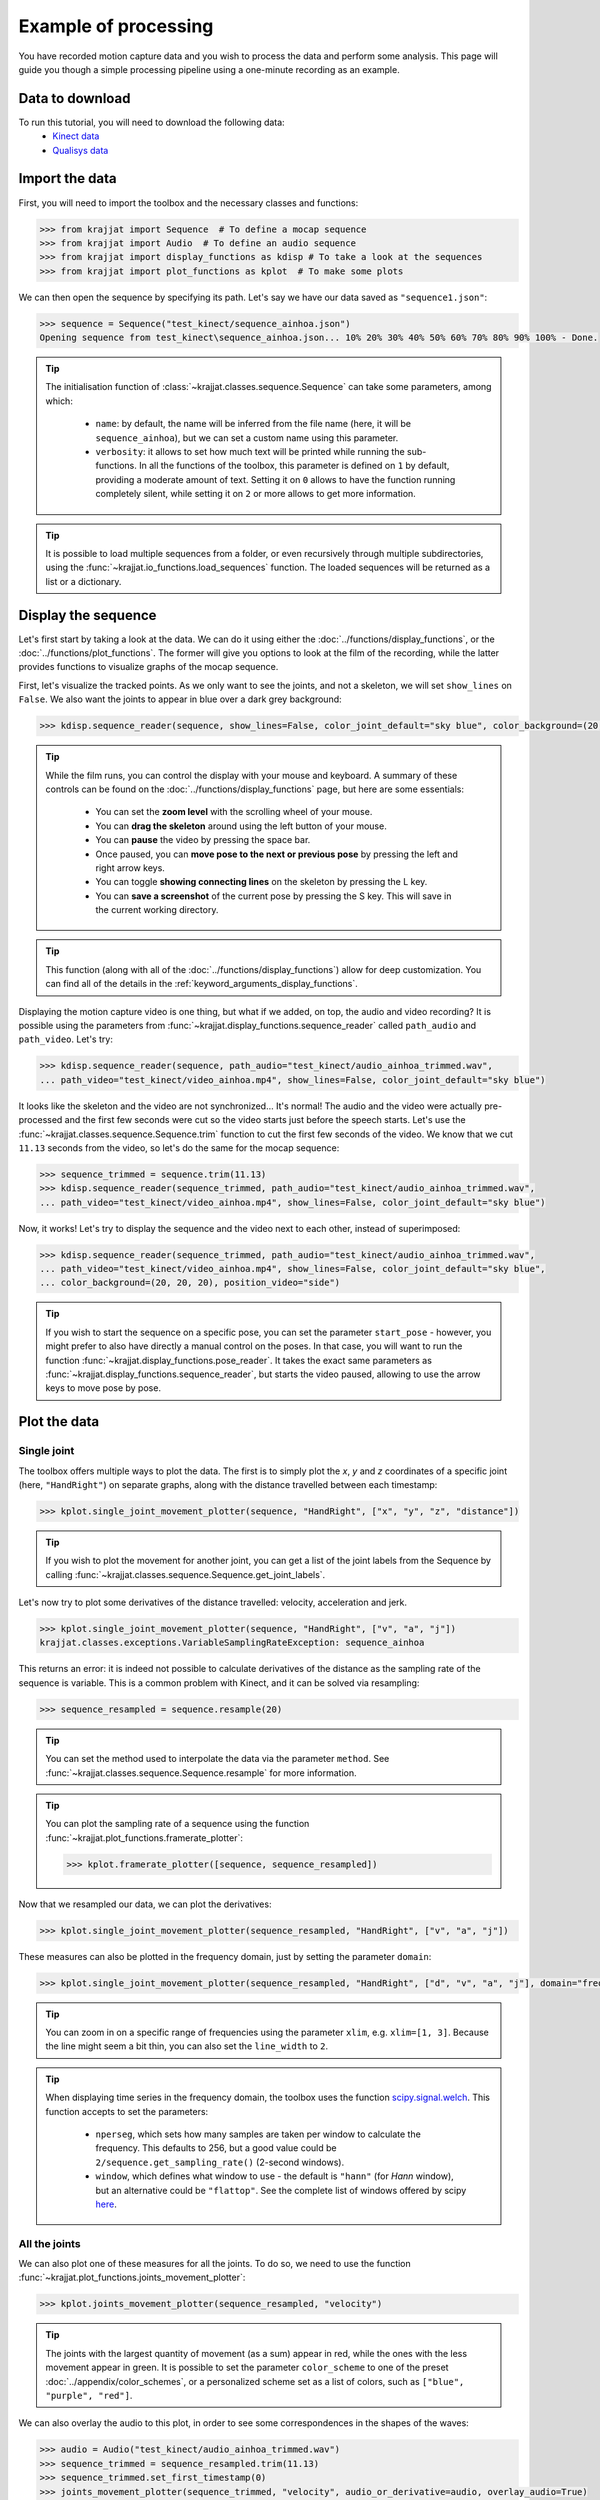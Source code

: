 Example of processing
=====================

You have recorded motion capture data and you wish to process the data and perform some analysis. This page will
guide you though a simple processing pipeline using a one-minute recording as an example.

Data to download
----------------
To run this tutorial, you will need to download the following data:
    * `Kinect data <https://github.com/RomainPastureau/Krajjat/tree/main/example/test_kinect>`_
    * `Qualisys data <https://github.com/RomainPastureau/Krajjat/tree/main/example/test_qualisys>`_

Import the data
---------------
First, you will need to import the toolbox and the necessary classes and functions:

.. code-block:: python

    >>> from krajjat import Sequence  # To define a mocap sequence
    >>> from krajjat import Audio  # To define an audio sequence
    >>> from krajjat import display_functions as kdisp # To take a look at the sequences
    >>> from krajjat import plot_functions as kplot  # To make some plots

We can then open the sequence by specifying its path. Let's say we have our data saved as ``"sequence1.json"``:

.. code-block:: python

    >>> sequence = Sequence("test_kinect/sequence_ainhoa.json")
    Opening sequence from test_kinect\sequence_ainhoa.json... 10% 20% 30% 40% 50% 60% 70% 80% 90% 100% - Done.

.. tip::
    The initialisation function of :class:`~krajjat.classes.sequence.Sequence` can take some parameters, among which:

        • ``name``: by default, the name will be inferred from the file name (here, it will be ``sequence_ainhoa``),
          but we can set a custom name using this parameter.
        • ``verbosity``: it allows to set how much text will be printed while running the sub-functions. In all
          the functions of the toolbox, this parameter is defined on ``1`` by default, providing a moderate amount
          of text. Setting it on ``0`` allows to have the function running completely silent, while setting it on
          ``2`` or more allows to get more information.

.. tip::
    It is possible to load multiple sequences from a folder, or even recursively through multiple subdirectories,
    using the :func:`~krajjat.io_functions.load_sequences` function. The loaded sequences will be returned as a list or
    a dictionary.

Display the sequence
--------------------

Let's first start by taking a look at the data. We can do it using either the :doc:`../functions/display_functions`,
or the :doc:`../functions/plot_functions`. The former will give you options to look at the film of the recording,
while the latter provides functions to visualize graphs of the mocap sequence.

First, let's visualize the tracked points. As we only want to see the joints, and not a skeleton, we will set
``show_lines`` on ``False``. We also want the joints to appear in blue over a dark grey background:

.. code-block:: python

    >>> kdisp.sequence_reader(sequence, show_lines=False, color_joint_default="sky blue", color_background=(20, 20, 20))

.. tip::
    While the film runs, you can control the display with your mouse and keyboard. A summary of these controls can
    be found on the :doc:`../functions/display_functions` page, but here are some essentials:

        • You can set the **zoom level** with the scrolling wheel of your mouse.
        • You can **drag the skeleton** around using the left button of your mouse.
        • You can **pause** the video by pressing the space bar.
        • Once paused, you can **move pose to the next or previous pose** by pressing the left and right arrow keys.
        • You can toggle **showing connecting lines** on the skeleton by pressing the L key.
        • You can **save a screenshot** of the current pose by pressing the S key. This will save in the current working
          directory.

.. tip::
    This function (along with all of the :doc:`../functions/display_functions`) allow for deep customization. You can
    find all of the details in the :ref:`keyword_arguments_display_functions`.

Displaying the motion capture video is one thing, but what if we added, on top, the audio and video recording?
It is possible using the parameters from :func:`~krajjat.display_functions.sequence_reader` called ``path_audio`` and
``path_video``. Let's try:

.. code-block:: python

    >>> kdisp.sequence_reader(sequence, path_audio="test_kinect/audio_ainhoa_trimmed.wav",
    ... path_video="test_kinect/video_ainhoa.mp4", show_lines=False, color_joint_default="sky blue")

It looks like the skeleton and the video are not synchronized... It's normal! The audio and the video were
actually pre-processed and the first few seconds were cut so the video starts just before the speech starts. Let's
use the :func:`~krajjat.classes.sequence.Sequence.trim` function to cut the first few seconds of the video. We know that
we cut ``11.13`` seconds from the video, so let's do the same for the mocap sequence:

.. code-block:: python

    >>> sequence_trimmed = sequence.trim(11.13)
    >>> kdisp.sequence_reader(sequence_trimmed, path_audio="test_kinect/audio_ainhoa_trimmed.wav",
    ... path_video="test_kinect/video_ainhoa.mp4", show_lines=False, color_joint_default="sky blue")

Now, it works! Let's try to display the sequence and the video next to each other, instead of superimposed:

.. code-block:: python

    >>> kdisp.sequence_reader(sequence_trimmed, path_audio="test_kinect/audio_ainhoa_trimmed.wav",
    ... path_video="test_kinect/video_ainhoa.mp4", show_lines=False, color_joint_default="sky blue",
    ... color_background=(20, 20, 20), position_video="side")

.. tip::
    If you wish to start the sequence on a specific pose, you can set the parameter ``start_pose`` -
    however, you might prefer to also have directly a manual control on the poses. In that case,
    you will want to run the function :func:`~krajjat.display_functions.pose_reader`. It takes the exact same
    parameters as :func:`~krajjat.display_functions.sequence_reader`, but starts the video paused, allowing to
    use the arrow keys to move pose by pose.

Plot the data
-------------

Single joint
^^^^^^^^^^^^
The toolbox offers multiple ways to plot the data. The first is to simply plot the `x`, `y` and `z` coordinates
of a specific joint (here, ``"HandRight"``) on separate graphs, along with the distance travelled between each
timestamp:

.. code-block:: python

    >>> kplot.single_joint_movement_plotter(sequence, "HandRight", ["x", "y", "z", "distance"])

.. tip::
    If you wish to plot the movement for another joint, you can get a list of the joint labels from
    the Sequence by calling :func:`~krajjat.classes.sequence.Sequence.get_joint_labels`.

Let's now try to plot some derivatives of the distance travelled: velocity, acceleration and jerk.

.. code-block:: python

    >>> kplot.single_joint_movement_plotter(sequence, "HandRight", ["v", "a", "j"])
    krajjat.classes.exceptions.VariableSamplingRateException: sequence_ainhoa

This returns an error: it is indeed not possible to calculate derivatives of the distance as the
sampling rate of the sequence is variable. This is a common problem with Kinect, and it can be
solved via resampling:

.. code-block:: python

    >>> sequence_resampled = sequence.resample(20)

.. tip::
    You can set the method used to interpolate the data via the parameter ``method``. See
    :func:`~krajjat.classes.sequence.Sequence.resample` for more information.

.. tip::
    You can plot the sampling rate of a sequence using the function :func:`~krajjat.plot_functions.framerate_plotter`:

    .. code-block:: python

        >>> kplot.framerate_plotter([sequence, sequence_resampled])

Now that we resampled our data, we can plot the derivatives:

.. code-block:: python

    >>> kplot.single_joint_movement_plotter(sequence_resampled, "HandRight", ["v", "a", "j"])

These measures can also be plotted in the frequency domain, just by setting the parameter ``domain``:

.. code-block:: python

    >>> kplot.single_joint_movement_plotter(sequence_resampled, "HandRight", ["d", "v", "a", "j"], domain="frequency")

.. tip::
    You can zoom in on a specific range of frequencies using the parameter ``xlim``, e.g. ``xlim=[1, 3]``.
    Because the line might seem a bit thin, you can also set the ``line_width`` to ``2``.

.. tip::
    When displaying time series in the frequency domain, the toolbox uses the function
    `scipy.signal.welch <https://docs.scipy.org/doc/scipy/reference/generated/scipy.signal.welch.html?highlight=welch>`_.
    This function accepts to set the parameters:

        • ``nperseg``, which sets how many samples are taken per window to calculate the frequency. This
          defaults to 256, but a good value could be ``2/sequence.get_sampling_rate()`` (2-second windows).
        • ``window``, which defines what window to use - the default is ``"hann"`` (for *Hann* window),
          but an alternative could be ``"flattop"``. See the complete list of windows offered by scipy
          `here <https://docs.scipy.org/doc/scipy/reference/signal.windows.html>`_.

All the joints
^^^^^^^^^^^^^^
We can also plot one of these measures for all the joints. To do so, we need to use the function
:func:`~krajjat.plot_functions.joints_movement_plotter`:

.. code-block:: python

    >>> kplot.joints_movement_plotter(sequence_resampled, "velocity")

.. tip::
    The joints with the largest quantity of movement (as a sum) appear in red, while the ones with the less
    movement appear in green. It is possible to set the parameter ``color_scheme`` to one of the preset
    :doc:`../appendix/color_schemes`, or a personalized scheme set as a list of colors, such as
    ``["blue", "purple", "red"]``.

We can also overlay the audio to this plot, in order to see some correspondences in the shapes of the waves:

.. code-block:: python

    >>> audio = Audio("test_kinect/audio_ainhoa_trimmed.wav")
    >>> sequence_trimmed = sequence_resampled.trim(11.13)
    >>> sequence_trimmed.set_first_timestamp(0)
    >>> joints_movement_plotter(sequence_trimmed, "velocity", audio_or_derivative=audio, overlay_audio=True)

Get information
^^^^^^^^^^^^^^^
Finally, we can print some statistics about the current sequence.

.. code-block:: python

    >>> print(sequence.get_info(return_type="str"))
    Name: sequence_ainhoa
    Path: test_kinect\sequence_ainhoa.json
    Condition: None
    Duration: 79.0833823 s
    Number of poses: 1269
    Number of joint labels: 21
    Date of recording: Tuesday 10 August 2021, 15:08:40
    Subject height: 1.62 m
    Left arm length: 0.508 m
    Right arm length: 0.508 m
    Stable sampling rate: False
    Average sampling rate: 16.345829847776503
    SD sampling rate: 1.9394353845232761
    Min sampling rate: 4.232300835329216
    Max sampling rate: 21.118209175860837

Pre-processing the sequence
---------------------------

Jitter correction and compare sequences
^^^^^^^^^^^^^^^^^^^^^^^^^^^^^^^^^^^^^^^
Now that we have taken a good look at the data, we can see that it needs some pre-processing before the analysis. While
we already saw how to :ref:`resample <resample>` it to a constant sampling rate and how to :ref:`trim <trim>` it, we
might also want to :ref:`correct the jitter <correct_jitter>`, and :ref:`re-reference <re_reference>` the data.

Let's first correct the jitter. The toolbox uses the function :func:`krajjat.classes.sequence.Sequence.correct_jitter`,
which detects if the distance travelled by the different joints gets over a set threshold between two consecutive
frames. This threshold is set as a velocity, so we can work even if the framerate is not constant (a joint travelling
1 meter in 1 second will have the same velocity as a joint travelling 2 meters in 2 seconds).

Here, we will correct the jitter with a ``velocity_threshold`` of ``0.5`` meters per second. This means that, if between
two consecutive poses, the distance traveled by a joint divided by the time between these two poses is over 0.5,
the movement will be considered as jitter, and will be corrected.

The second parameter we need to set is ``window`` - defining whether a jitter movement is a *twitch* or a *jump*.
Basically, this parameter defines up to how many poses the function will check to see if the joint comes back within
threshold. We will set this parameter on ``3`` poses:

    • If the joint comes back more or less around where the jitter was detected within these 3 poses, the function will
      consider that it was a twitch - an artifact due to the poor detection of the position of the joint, that lasted 1
      or 2 poses. The function will correct the position of the poses in between to remove the anomalous movement.
    • Otherwise, if after 3 poses, the joint still didn't come back around its original position, it's a jump: another
      artefact due to the material missing the joint moving, and suddenly correcting for its new position. The function
      will try to smooth out this movement by interpolating where the joint was during these 3 poses.

You can get illustrations of how this function works on the :doc:`../general/dejittering` page.

.. code-block:: python

    >>> sequence_cj = sequence.correct_jitter(velocity_threshold=0.5, window=3)

Let's see what our changes look like, using the function :func:`~krajjat.plot_functions.sequence_comparer`:

.. code-block:: python

    >>> kdisp.sequence_comparer(sequence, sequence_cj)

.. tip::
    On the right side of the window, the jitter-corrected sequence has its corrected joints in green. You can set
    this color manually with the parameter ``color_joint_corrected``.

.. tip:: Window resolution
    By default, the display windows are set on 50% of the horizontal and vertical resolution of your screen. As we
    display two sequences side to side, this ratio becomes 100% horizontally; you can customize this by setting the
    parameter ``resolution`` to a float (e.g. ``0.4`` will result in a window that is 40% of your vertical screen size,
    and 2×40% = 80% of your horizontal screen size) or a tuple to directly set the window resolution (e.g.
    ``(1920 × 1080)``). You can also choose to go fullscreen with the parameter ``fullscreen=True``. In that case,
    press Escape to quit.

Re-referencing
^^^^^^^^^^^^^^
Another step that can be performed is to re-reference the data, i.e. to set the movements of all the joints relative
to another (typically, one that does not move a lot, like ``SpineMid``).

Let's try this (be sure to work on the jitter_corrected sequence, output of the previous function we used):

.. code-block:: python

    >>> sequence_reref = sequence_cj.re_reference("SpineMid")

Once again, we can compare our changes:

.. code-block:: python

    >>> kdisp.sequence_comparer(sequence_cj, sequence_reref)

The sequence on the right is all green - which makes sense, we modified the value of all the joints. Just press the
letter C on your keyboard to toggle the view of the corrected joints.

Trimming the sequence to the audio
^^^^^^^^^^^^^^^^^^^^^^^^^^^^^^^^^^
The next step is to make sure that our sequence and our audio are the same duration. We already know that we need to
trim 11.13 seconds from the beginning of the sequence to synchronize the two:

.. code-block:: python

    >>> sequence_tr = sequence_reref.trim(11.13)

Now, let's compare the duration of the sequence and the audio:

.. code-block:: python

    >>> print(sequence_tr.get_duration())
    67.9100086
    >>> audio = Audio("test_kinect/audio_ainhoa_trimmed.wav")
    >>> print(audio.get_duration())
    63.40264583333333

The audio is slightly shorter than the sequence. It is important to have the same duration in both, so that we can then
get the same amount of samples to perform the analyses. Thankfully, the function
:func:`~krajjat.classes.sequence.Sequence.trim_to_audio` allows to trim the sequence to the audio pretty easily:

.. code-block:: python

    >>> sequence_tr_audio = sequence_tr.trim_to_audio(audio=audio)

.. tip::
    This function also allows to pass the path to a WAV file as a parameter, instead of an
    :class:`~krajjat.classes.audio.Audio` object.

.. tip::
    We can also combine both :func:`~krajjat.classes.sequence.Sequence.trim` and
    :func:`~krajjat.classes.sequence.Sequence.trim_to_audio` by setting the delay of 11.13 as the first parameter
    of the latter function:

    .. code-block:: python

        >>> sequence_tr_audio = sequence_tr.trim_to_audio(11.13, audio)

.. tip::
    If you wish to visualize the sequence superimposed over a video file after trimming, you can use the parameter
    ``timestamp_video_start`` of any of the :doc:`../functions/display_functions`. Set this parameter on the same
    start value than the one you used for the trimming.

Resampling, filtering, and keeping track of the pre-processing steps
^^^^^^^^^^^^^^^^^^^^^^^^^^^^^^^^^^^^^^^^^^^^^^^^^^^^^^^^^^^^^^^^^^^^
Finally, we will resample the sequence to 20 Hz to ensure a constant sampling rate, and apply a band-pass filter using
:func:`~krajjat.classes.sequence.Sequence.filter_frequencies`. This last step will allow us to get rid of the very low
oscillations (below 0.1 Hz). If you set a value for ``filter_over``, make sure that it is **less** than half of the
sampling rate of the sequence.

.. code-block:: python

    >>> sequence_resampled = sequence_tr_audio.resample(20)
    >>> sequence_ff = sequence_resampled.filter_frequencies(filter_below=0.1, filter_over=8)

We have performed six pre-processing steps so far: jitter correction, re-referencing, trimming, trimming to audio,
resampling, and frequency filtering. In order to keep track of all of these steps, we can check the attribute
:attr:``~krajjat.classes.sequence.Sequence.metadata`` of the sequence. A lot of things might be in there, because the
metadata imports the data from the original file. The data we are interested in is in the key ``"processing_steps``.
This is a list, where each element matches, in order, a processing step, with all the parameters used.

.. code-block:: python

    >>> print(sequence_resampled.metadata["processing_steps"])
    [{'processing_type': 'correct_jitter', 'velocity_threshold': 0.5, 'window': 3, 'window_unit': 'poses', 'method': 'default', 'correct_twitches': True, 'correct_jumps': True},
     {'processing_type': 're_reference', 'reference_joint_label': 'SpineMid', 'place_at_zero': True},
     {'processing_type': 'trim', 'start': 11.13, 'end': 79.0833823, 'use_relative_timestamps': False},
     {'processing_type': 'trim', 'start': 0, 'end': np.float64(63.40264583333333), 'use_relative_timestamps': True},
     {'processing_type': 'resample', 'frequency': 20, 'method': 'cubic', 'window_size': 10000000.0, 'overlap_ratio': 0.5},
     {'processing_type': 'filter_frequencies', 'filter_below': 0.1, 'filter_over': 8}]

Saving the data
^^^^^^^^^^^^^^^
Our pre-processing is done, we can now save our sequence in the format we choose, among:

    • :ref:`JSON <json_example>`, which will save the data in text form with nested lists and dictionaries.
    • Excel (``.xlsx``).
    • Matlab (``.mat``).
    • Pickle (``.pkl``), which serializes the data in non-readable form.
    • CSV, which will save the data as a table in text form, with coma-separated (or semicolon, depending on your
      localization) values.
    • TSV, TXT or custom extensions, which will save the data as a table in text form, with tab-separated values.

All table formats follow the standard :ref:`detailed here <table_example>`. We will choose here to save the data in TSV
format:

.. code-block:: python

    >>> sequence_ff.save("test_kinect/sequence_preprocessed.tsv")

.. tip::
    You can choose whether you want to save the metadata in the file or not (by default, the metadata is saved).
    The metadata is saved differently depending on the format:

        • For JSON files, the metadata is saved at the top level. Metadata keys will be saved next to the "Poses" key.
        • For MAT files, the metadata is saved at the top level of the structure.
        • For Excel files, the metadata is saved in a second sheet.
        • For pkl files, the metadata will always be saved as the object is saved as-is - this parameter is thus ignored.
        • For all the other formats, the metadata is saved at the beginning of the file.

Pre-processing the audio
------------------------
Pre-processing the audio file will only consist in getting an audio derivative, resampling it, and applying a band-pass
filter to it.

.. tip::
    If our audio file was longer than our sequence, we could also use the :func:`~krajjat.classes.audio.Audio.trim`
    function, which works the same way as for the sequence. But, as we already saw, here we do not need that, as it is
    the sequence that is longer than the audio.

We can get one of four audio derivatives:

    • The envelope, via :func:`~krajjat.classes.audio.Audio.get_envelope`.
    • The intensity, via :func:`~krajjat.classes.audio.Audio.get_intensity`.
    • The pitch, via :func:`~krajjat.classes.audio.Audio.get_pitch`.
    • One of the formants, via :func:`~krajjat.classes.audio.Audio.get_formant`.

All of these functions (apart for the envelope) make use of `parselmouth <https://parselmouth.readthedocs.io/en/stable/>`_,
which is a Python library making use of the Praat software. In our case, we will get the envelope and the pitch:

.. code-block:: python

    >>> audio = Audio("test_kinect/audio_ainhoa_trimmed.wav")
    >>> envelope = audio.get_envelope()
    >>> envelope_resampled = envelope.resample(20)
    >>> envelope_ff = envelope_resampled.filter_frequencies(0.1, 8)
    >>> envelope_ff.save("test_kinect/envelope.tsv")
    >>> pitch = audio.get_pitch()
    >>> pitch_resampled = pitch.resample(20)
    >>> pitch_ff = pitch_resampled.filter_frequencies(0.1, 8)
    >>> pitch_ff.save("test_kinect/pitch.tsv")

.. note::
    While the calculation of the envelope is optimized, and pretty fast, the other derivatives can be resource-intensive
    and take some time to calculate. If you are batch processing many audio files, make sure to progressively delete the
    objects you do not need to use.

Analysis
--------
Our sequence is ready, along with the envelope and pitch of the audio. We can now start to analyze our data!

**Coming up next as soon as the analyses functions are ready!**

Use of other data
-----------------
If you followed this tutorial, you should now be able to follow the same steps with the
`Qualisys files <https://github.com/RomainPastureau/Krajjat/tree/main/example/test_qualisys>`_. The processing should
be very similar, with the following exceptions:

    • The sequence in already has a stable sampling rate of 200 Hz, but we recommend that you downsample the sequence
      anyway to 50 Hz (you can then apply a band pass filter between 0.1 and 20 Hz). Do the same for the audio.
    • Some data is missing: you need to interpolate it using the functions :func:`krajjat.classes.sequence.Sequence.interpolate_missing_data`.
    • The audio delay is 4.166 seconds.
